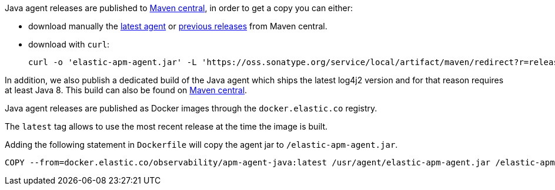 // tag::maven-central[]

Java agent releases are published to https://repo.maven.apache.org/maven2/[Maven central], in order to get a copy you can either:

- download manually the link:https://oss.sonatype.org/service/local/artifact/maven/redirect?r=releases&g=co.elastic.apm&a=elastic-apm-agent&v=LATEST[latest agent]
or link:https://mvnrepository.com/artifact/co.elastic.apm/elastic-apm-agent[previous releases] from Maven central.
- download with `curl`:
+
[source,bash]
----
curl -o 'elastic-apm-agent.jar' -L 'https://oss.sonatype.org/service/local/artifact/maven/redirect?r=releases&g=co.elastic.apm&a=elastic-apm-agent&v=LATEST'
----

In addition, we also publish a dedicated build of the Java agent which ships the latest log4j2 version and for that reason requires at least Java 8.
This build can also be found on link:https://mvnrepository.com/artifact/co.elastic.apm/elastic-apm-agent-java8[Maven central].

// end::maven-central[]

// tag::docker[]

Java agent releases are published as Docker images  through the `docker.elastic.co` registry.

The `latest` tag allows to use the most recent release at the time the image is built.

Adding the following statement in `Dockerfile` will copy the agent jar to `/elastic-apm-agent.jar`.

[source]
----
COPY --from=docker.elastic.co/observability/apm-agent-java:latest /usr/agent/elastic-apm-agent.jar /elastic-apm-agent.jar
----

// end::docker[]
